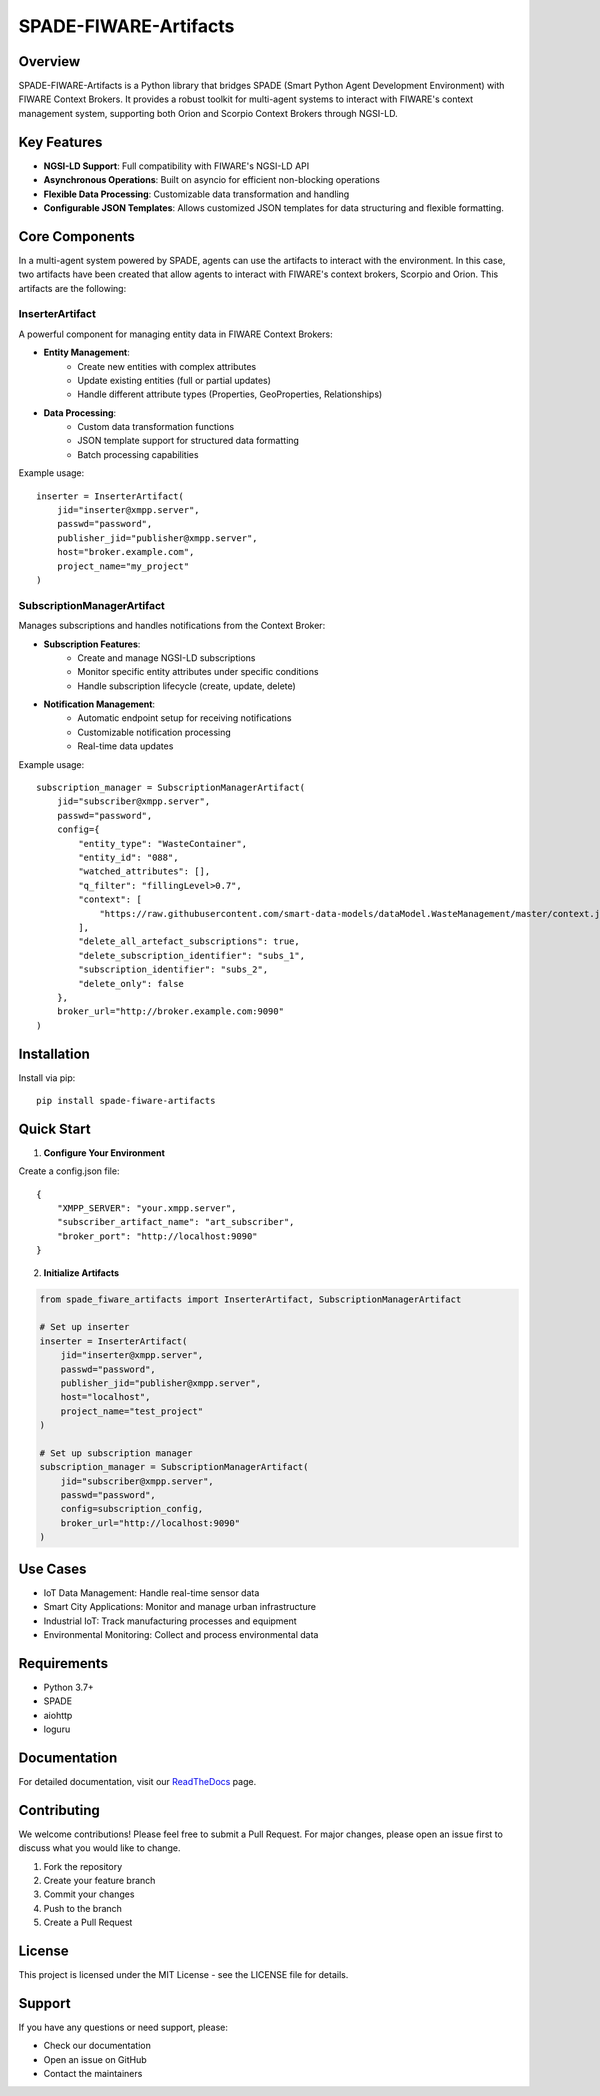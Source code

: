 SPADE-FIWARE-Artifacts
=====================

.. image:: https://readthedocs.org/projects/spade-fiware-artifacts/badge/?version=latest
    :target: https://spade-fiware-artifacts.readthedocs.io/en/latest/?badge=latest
    :alt: Documentation Status

.. image:: https://img.shields.io/github/actions/workflow/status/sosanzma/spade-fiware-artifacts/python-app.yml
        :target: https://github.com/sosanzma/spade-fiware-artifacts/actions
        :alt: Build Status

.. image:: https://coveralls.io/repos/github/sosanzma/SPADE-FIWARE-Artifacts/badge.svg?branch=main
    :target: https://coveralls.io/github/sosanzma/SPADE-FIWARE-Artifacts?branch=main

Overview
--------

SPADE-FIWARE-Artifacts is a Python library that bridges SPADE (Smart Python Agent Development Environment) with FIWARE Context Brokers. It provides a robust toolkit for multi-agent systems to interact with FIWARE's context management system, supporting both Orion and Scorpio Context Brokers through NGSI-LD.

Key Features
-----------

- **NGSI-LD Support**: Full compatibility with FIWARE's NGSI-LD API
- **Asynchronous Operations**: Built on asyncio for efficient non-blocking operations
- **Flexible Data Processing**: Customizable data transformation and handling
- **Configurable JSON Templates**: Allows customized JSON templates for data structuring and flexible formatting.

Core Components
-------------

In a multi-agent system powered by SPADE, agents can use the artifacts to interact with the environment. In this case,
two artifacts have been created that allow agents to interact with FIWARE's context brokers, Scorpio and Orion.
This artifacts are the following:

InserterArtifact
~~~~~~~~~~~~~~~

A powerful component for managing entity data in FIWARE Context Brokers:

- **Entity Management**:
    - Create new entities with complex attributes
    - Update existing entities (full or partial updates)
    - Handle different attribute types (Properties, GeoProperties, Relationships)

- **Data Processing**:
    - Custom data transformation functions
    - JSON template support for structured data formatting
    - Batch processing capabilities

Example usage::

    inserter = InserterArtifact(
        jid="inserter@xmpp.server",
        passwd="password",
        publisher_jid="publisher@xmpp.server",
        host="broker.example.com",
        project_name="my_project"
    )

SubscriptionManagerArtifact
~~~~~~~~~~~~~~~~~~~~~~~~~

Manages subscriptions and handles notifications from the Context Broker:

- **Subscription Features**:
    - Create and manage NGSI-LD subscriptions
    - Monitor specific entity attributes under specific conditions
    - Handle subscription lifecycle (create, update, delete)

- **Notification Management**:
    - Automatic endpoint setup for receiving notifications
    - Customizable notification processing
    - Real-time data updates

Example usage::

    subscription_manager = SubscriptionManagerArtifact(
        jid="subscriber@xmpp.server",
        passwd="password",
        config={
            "entity_type": "WasteContainer",
            "entity_id": "088",
            "watched_attributes": [],
            "q_filter": "fillingLevel>0.7",
            "context": [
                "https://raw.githubusercontent.com/smart-data-models/dataModel.WasteManagement/master/context.jsonld"
            ],
            "delete_all_artefact_subscriptions": true,
            "delete_subscription_identifier": "subs_1",
            "subscription_identifier": "subs_2",
            "delete_only": false
        },
        broker_url="http://broker.example.com:9090"
    )

Installation
-----------

Install via pip::

    pip install spade-fiware-artifacts

Quick Start
----------

1. **Configure Your Environment**

Create a config.json file::

    {
        "XMPP_SERVER": "your.xmpp.server",
        "subscriber_artifact_name": "art_subscriber",
        "broker_port": "http://localhost:9090"
    }

2. **Initialize Artifacts**

.. code-block:: python

    from spade_fiware_artifacts import InserterArtifact, SubscriptionManagerArtifact

    # Set up inserter
    inserter = InserterArtifact(
        jid="inserter@xmpp.server",
        passwd="password",
        publisher_jid="publisher@xmpp.server",
        host="localhost",
        project_name="test_project"
    )

    # Set up subscription manager
    subscription_manager = SubscriptionManagerArtifact(
        jid="subscriber@xmpp.server",
        passwd="password",
        config=subscription_config,
        broker_url="http://localhost:9090"
    )

Use Cases
--------

- IoT Data Management: Handle real-time sensor data
- Smart City Applications: Monitor and manage urban infrastructure
- Industrial IoT: Track manufacturing processes and equipment
- Environmental Monitoring: Collect and process environmental data

Requirements
-----------

- Python 3.7+
- SPADE
- aiohttp
- loguru

Documentation
------------

For detailed documentation, visit our `ReadTheDocs <https://spade-fiware-artifacts.readthedocs.io/en/latest/>`_ page.

Contributing
-----------

We welcome contributions! Please feel free to submit a Pull Request. For major changes, please open an issue first to discuss what you would like to change.

1. Fork the repository
2. Create your feature branch
3. Commit your changes
4. Push to the branch
5. Create a Pull Request

License
-------

This project is licensed under the MIT License - see the LICENSE file for details.

Support
-------

If you have any questions or need support, please:

- Check our documentation
- Open an issue on GitHub
- Contact the maintainers